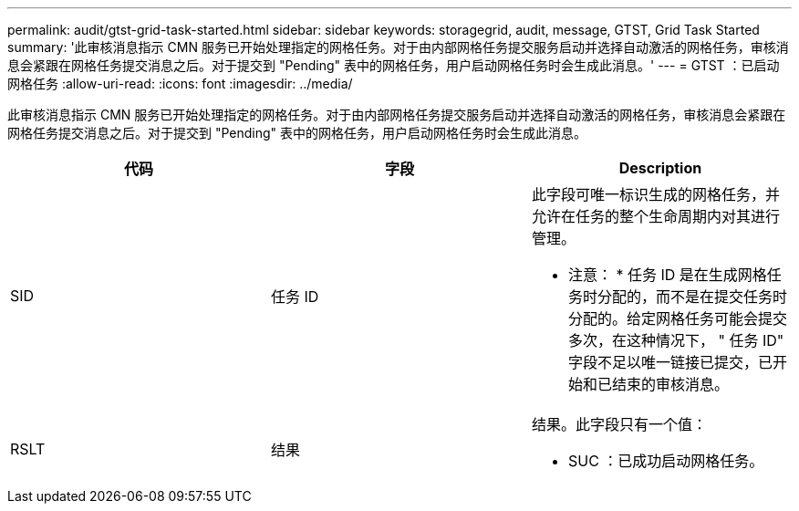 ---
permalink: audit/gtst-grid-task-started.html 
sidebar: sidebar 
keywords: storagegrid, audit, message, GTST, Grid Task Started 
summary: '此审核消息指示 CMN 服务已开始处理指定的网格任务。对于由内部网格任务提交服务启动并选择自动激活的网格任务，审核消息会紧跟在网格任务提交消息之后。对于提交到 "Pending" 表中的网格任务，用户启动网格任务时会生成此消息。' 
---
= GTST ：已启动网格任务
:allow-uri-read: 
:icons: font
:imagesdir: ../media/


[role="lead"]
此审核消息指示 CMN 服务已开始处理指定的网格任务。对于由内部网格任务提交服务启动并选择自动激活的网格任务，审核消息会紧跟在网格任务提交消息之后。对于提交到 "Pending" 表中的网格任务，用户启动网格任务时会生成此消息。

|===
| 代码 | 字段 | Description 


 a| 
SID
 a| 
任务 ID
 a| 
此字段可唯一标识生成的网格任务，并允许在任务的整个生命周期内对其进行管理。

* 注意： * 任务 ID 是在生成网格任务时分配的，而不是在提交任务时分配的。给定网格任务可能会提交多次，在这种情况下， " 任务 ID" 字段不足以唯一链接已提交，已开始和已结束的审核消息。



 a| 
RSLT
 a| 
结果
 a| 
结果。此字段只有一个值：

* SUC ：已成功启动网格任务。


|===